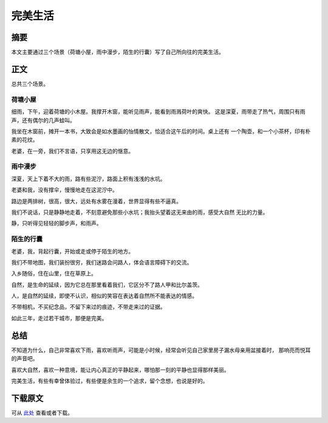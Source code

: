 ============
完美生活
============

.. TAGS:生活 反思

摘要
======

本文主要通过三个场景（荷塘小屋，雨中漫步，陌生的行囊）写了自己所向往的完美生活。

正文
======

总共三个场景。

荷塘小屋
-------------

细雨，下午，迎着荷塘的小木屋。我撑开木窗，能听见雨声，能看到雨溅荷叶的爽快。
这是深夏，雨带走了热气，周围只有雨声，还有偶尔的几声蛙叫。

我坐在木窗前，摊开一本书，大致会是如水墨画的怡情散文，恰适合这午后的时间。桌上还有
一个陶壶，和一个小茶杯，印有朴素的花纹。

老婆，在一旁，我们不言语，只享用这无边的惬意。

.. image:: ../../images/hetang.jpg

雨中漫步
-------------

深夏，天上下着不大的雨，路有些泥泞，路面上积有浅浅的水坑。

老婆和我，没有撑伞，慢慢地走在这泥泞中。

路边是两排树，很高，很大，远处有水雾在漫着，世界显得有些不逼真。

我们不说话，只是静静地走着，不刻意避免那些小水坑；我抬头望着这无来由的雨，感受大自然
无比的力量。

静，只听得见轻轻的脚步声，和雨声。

.. image:: ../../images/yuzhong.jpg

陌生的行囊
-------------

老婆，我，背起行囊，开始或走或停于陌生的地方。

我们不带地图，我们装扮很穷，我们迷路会问路人，体会语言障碍下的交流。

入乡随俗，住在山里，住在草原上。

自然，是生命的延续，因为它总在那里看着我们，它区分不了路人甲和比尔盖茨。

人，是自然的延续，即使不认识，相似的笑容在表达着自然所不能表达的情感。

不带相机，不买纪念品，不留下来过的痕迹，不带走来过的证据。

如此三年，走过若干城市，那便是完美。

.. image:: ../../images/xingnang.jpg

总结
=========

不知道为什么，自己非常喜欢下雨，喜欢听雨声，可能是小时候，经常会听见自己家里房子漏水母亲用盆接着时，
那响亮而悦耳的声音吧。

喜欢大自然，喜欢一种意境，能让内心真正的平静起来，哪怕那一刻的平静也显得那样美丽。

完美生活，有些有幸曾体验过，有些便是余生的一个追求，留个念想，也说是好的。

下载原文
===========
可从 `此处 <https://github.com/topman/blog/tree/master/2011/may/perfect_life.rst>`_ 查看或者下载。 



